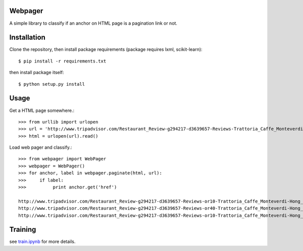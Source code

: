Webpager
========

A simple library to classify if an anchor on HTML page is a pagination link or not.

Installation
========

Clone the repository, then install package requirements
(package requires lxml, scikit-learn)::

    $ pip install -r requirements.txt

then install package itself::

    $ python setup.py install

Usage
========
Get a HTML page somewhere.::

    >>> from urllib import urlopen
    >>> url = 'http://www.tripadvisor.com/Restaurant_Review-g294217-d3639657-Reviews-Trattoria_Caffe_Monteverdi-Hong_Kong.html'
    >>> html = urlopen(url).read()

Load web pager and classify.::

    >>> from webpager import WebPager
    >>> webpager = WebPager()
    >>> for anchor, label in webpager.paginate(html, url):
    >>>     if label:
    >>>	         print anchor.get('href')

    http://www.tripadvisor.com/Restaurant_Review-g294217-d3639657-Reviews-or10-Trattoria_Caffe_Monteverdi-Hong_Kong.html#REVIEWS
    http://www.tripadvisor.com/Restaurant_Review-g294217-d3639657-Reviews-or40-Trattoria_Caffe_Monteverdi-Hong_Kong.html#REVIEWS
    http://www.tripadvisor.com/Restaurant_Review-g294217-d3639657-Reviews-or10-Trattoria_Caffe_Monteverdi-Hong_Kong.html#REVIEWS


Training
========

see train.ipynb_ for more details.

.. _train.ipynb: http://nbviewer.ipython.org/github/scrapinghub/webpager/blob/master/train.ipynb
